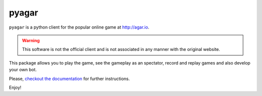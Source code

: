 pyagar
======

``pyagar`` is a python client for the popular online game at http://agar.io.

.. warning::

   This software is not the official client and is not associated in any
   manner with the original website.

This package allows you to play the game, see the gameplay as an spectator,
record and replay games and also develop your own bot.

Please, `checkout the documentation`_ for further instructions.

Enjoy!

.. _`checkout the documentation`: http://pyagar.readthedocs.org
